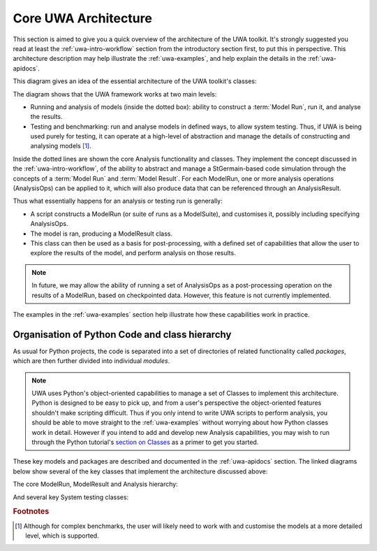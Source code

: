 .. _uwa-architecture:

*****************************************
Core UWA Architecture
*****************************************

This section is aimed to give you a quick overview of the architecture of the
UWA toolkit. It's strongly suggested you read at least the
:ref:`uwa-intro-workflow` section from the introductory section first, to put
this in perspective. This architecture description may help illustrate the
:ref:`uwa-examples`, and help explain the details in the :ref:`uwa-apidocs`.

This diagram gives an idea of the essential architecture of the UWA toolkit's
classes:

.. image:: _static/UWA-basicArchitecture.*

The diagram shows that the UWA framework works at two main levels:

* Running and analysis of models (inside the dotted box): ability to construct a
  :term:`Model Run`, run it, and analyse the results.
* Testing and benchmarking: run and analyse models in defined ways, to allow
  system testing. Thus, if UWA is being used purely for testing, it can operate
  at a high-level of abstraction and manage the details of constructing and
  analysing models [#f1]_.

Inside the dotted lines are shown the core Analysis functionality and classes.
They implement the concept discussed in the :ref:`uwa-intro-workflow`, of the
ability to abstract and manage a StGermain-based code simulation through the
concepts of a :term:`Model Run` and :term:`Model Result`. For each ModelRun, one
or more analysis operations (AnalysisOps) can be applied to it, which will also
produce data that can be referenced through an AnalysisResult.

Thus what essentially happens for an analysis or testing run is generally: 

* A script constructs a ModelRun (or suite of runs as a ModelSuite),
  and customises it, possibly including specifying AnalysisOps.
* The model is ran, producing a ModelResult class.
* This class can then be used as a basis for post-processing, with a defined set
  of capabilities that allow the user to explore the results of the model, and
  perform analysis on those results. 

.. Note::

   In future, we may allow the ability of running a set of AnalysisOps as a
   post-processing operation on the results of a ModelRun, based on checkpointed
   data. However, this feature is not currently implemented.

The examples in the :ref:`uwa-examples` section help illustrate how these
capabilities work in practice.

Organisation of Python Code and class hierarchy
-----------------------------------------------

As usual for Python projects, the code is separated into a set of directories of
related functionality called *packages*, which are then further divided into
individual *modules*.

.. note::
   UWA uses Python's object-oriented capabilities to manage a set of Classes to
   implement this architecture. Python is designed to be easy to pick up,
   and from a user's perspective the object-oriented features shouldn't make
   scripting difficult. Thus if you only intend to write UWA scripts to perform
   analysis, you should be able to move straight to the :ref:`uwa-examples`
   without worrying about how Python classes work in detail. 
   However if you intend to add and develop new Analysis capabilities,
   you may wish to run through the Python tutorial's `section on Classes
   <http://docs.python.org/tutorial/classes.html>`_ as a primer
   to get you started.

These key models and packages are described and documented in the
:ref:`uwa-apidocs` section. The linked diagrams below show several of
the key classes that implement the architecture discussed above:

The core ModelRun, ModelResult and Analysis hierarchy:

.. inheritance-diagram:: uwa.modelrun uwa.modelresult
    uwa.analysis.api uwa.analysis.fields
    :parts: 1

And several key System testing classes:

.. inheritance-diagram:: uwa.systest.api uwa.systest.analytic
    uwa.systest.restart uwa.systest.reference
    uwa.systest.analyticMultiRes uwa.systest.scibenchmark
    uwa.systest.fieldWithinTolTest uwa.systest.fieldCvgWithScaleTest
    uwa.systest.outputWithinRangeTest
    :parts: 1

.. rubric:: Footnotes

.. [#f1]  Although for complex benchmarks, the user will likely need to work
   with and customise the models at a more detailed level, which is supported.
